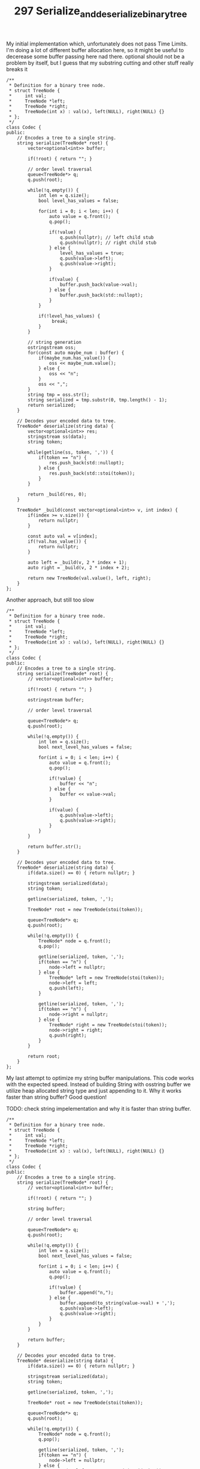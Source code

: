 #+TITLE: 297 Serialize_and_deserialize_binary_tree

My initial implementation which, unfortunately does not pass Time Limits. I'm doing a lot of different buffer allocation here, so it might be useful to decerease some buffer passing here nad there. optional should not be a problem by itself, but I guess that my substring cutting and other stuff really breaks it

#+begin_src c++
/**
 * Definition for a binary tree node.
 * struct TreeNode {
 *     int val;
 *     TreeNode *left;
 *     TreeNode *right;
 *     TreeNode(int x) : val(x), left(NULL), right(NULL) {}
 * };
 */
class Codec {
public:
    // Encodes a tree to a single string.
    string serialize(TreeNode* root) {
        vector<optional<int>> buffer;

        if(!root) { return ""; }

        // order level traversal
        queue<TreeNode*> q;
        q.push(root);

        while(!q.empty()) {
            int len = q.size();
            bool level_has_values = false;

            for(int i = 0; i < len; i++) {
                auto value = q.front();
                q.pop();

                if(!value) {
                    q.push(nullptr); // left child stub
                    q.push(nullptr); // right child stub
                } else {
                    level_has_values = true;
                    q.push(value->left);
                    q.push(value->right);
                }

                if(value) {
                    buffer.push_back(value->val);
                } else {
                    buffer.push_back(std::nullopt);
                }
            }

            if(!level_has_values) {
                 break;
            }
        }

        // string generation
        ostringstream oss;
        for(const auto maybe_num : buffer) {
            if(maybe_num.has_value()) {
                oss << maybe_num.value();
            } else {
                oss << "n";
            }
            oss << ",";
        }
        string tmp = oss.str();
        string serialized = tmp.substr(0, tmp.length() - 1);
        return serialized;
    }

    // Decodes your encoded data to tree.
    TreeNode* deserialize(string data) {
        vector<optional<int>> res;
        stringstream ss(data);
        string token;

        while(getline(ss, token, ',')) {
            if(token == "n") {
                res.push_back(std::nullopt);
            } else {
                res.push_back(std::stoi(token));
            }
        }

        return _build(res, 0);
    }

    TreeNode* _build(const vector<optional<int>> v, int index) {
        if(index >= v.size()) {
            return nullptr;
        }

        const auto val = v[index];
        if(!val.has_value()) {
            return nullptr;
        }

        auto left = _build(v, 2 * index + 1);
        auto right = _build(v, 2 * index + 2);

        return new TreeNode(val.value(), left, right);
    }
};
#+end_src

Another approach, but still too slow

#+begin_src c++
/**
 * Definition for a binary tree node.
 * struct TreeNode {
 *     int val;
 *     TreeNode *left;
 *     TreeNode *right;
 *     TreeNode(int x) : val(x), left(NULL), right(NULL) {}
 * };
 */
class Codec {
public:
    // Encodes a tree to a single string.
    string serialize(TreeNode* root) {
        // vector<optional<int>> buffer;

        if(!root) { return ""; }

        ostringstream buffer;

        // order level traversal

        queue<TreeNode*> q;
        q.push(root);

        while(!q.empty()) {
            int len = q.size();
            bool next_level_has_values = false;

            for(int i = 0; i < len; i++) {
                auto value = q.front();
                q.pop();

                if(!value) {
                    buffer << "n";
                } else {
                    buffer << value->val;
                }

                if(value) {
                    q.push(value->left);
                    q.push(value->right);
                }
            }
        }

        return buffer.str();
    }

    // Decodes your encoded data to tree.
    TreeNode* deserialize(string data) {
        if(data.size() == 0) { return nullptr; }

        stringstream serialized(data);
        string token;

        getline(serialized, token, ',');

        TreeNode* root = new TreeNode(stoi(token));

        queue<TreeNode*> q;
        q.push(root);

        while(!q.empty()) {
            TreeNode* node = q.front();
            q.pop();

            getline(serialized, token, ',');
            if(token == "n") {
                node->left = nullptr;
            } else {
                TreeNode* left = new TreeNode(stoi(token));
                node->left = left;
                q.push(left);
            }

            getline(serialized, token, ',');
            if(token == "n") {
                node->right = nullptr;
            } else {
                TreeNode* right = new TreeNode(stoi(token));
                node->right = right;
                q.push(right);
            }
        }

        return root;
    }
};
#+end_src

My last attempt to optimize my string buffer manipulations. This code works with the expected speed. Instead of building String with osstring buffer we utilize heap allocated string type and just appending to it. Why it works faster than string buffer? Good question!

TODO: check string impelementation and why it is faster than string buffer.


#+begin_src c++
/**
 * Definition for a binary tree node.
 * struct TreeNode {
 *     int val;
 *     TreeNode *left;
 *     TreeNode *right;
 *     TreeNode(int x) : val(x), left(NULL), right(NULL) {}
 * };
 */
class Codec {
public:
    // Encodes a tree to a single string.
    string serialize(TreeNode* root) {
        // vector<optional<int>> buffer;

        if(!root) { return ""; }

        string buffer;

        // order level traversal

        queue<TreeNode*> q;
        q.push(root);

        while(!q.empty()) {
            int len = q.size();
            bool next_level_has_values = false;

            for(int i = 0; i < len; i++) {
                auto value = q.front();
                q.pop();

                if(!value) {
                    buffer.append("n,");
                } else {
                    buffer.append(to_string(value->val) + ',');
                    q.push(value->left);
                    q.push(value->right);
                }
            }
        }

        return buffer;
    }

    // Decodes your encoded data to tree.
    TreeNode* deserialize(string data) {
        if(data.size() == 0) { return nullptr; }

        stringstream serialized(data);
        string token;

        getline(serialized, token, ',');

        TreeNode* root = new TreeNode(stoi(token));

        queue<TreeNode*> q;
        q.push(root);

        while(!q.empty()) {
            TreeNode* node = q.front();
            q.pop();

            getline(serialized, token, ',');
            if(token == "n") {
                node->left = nullptr;
            } else {
                TreeNode* left = new TreeNode(stoi(token));
                node->left = left;
                q.push(left);
            }

            getline(serialized, token, ',');
            if(token == "n") {
                node->right = nullptr;
            } else {
                TreeNode* right = new TreeNode(stoi(token));
                node->right = right;
                q.push(right);
            }
        }

        return root;
    }
};

// Your Codec object will be instantiated and called as such:
// Codec ser, deser;
// TreeNode* ans = deser.deserialize(ser.serialize(root));
#+end_src
